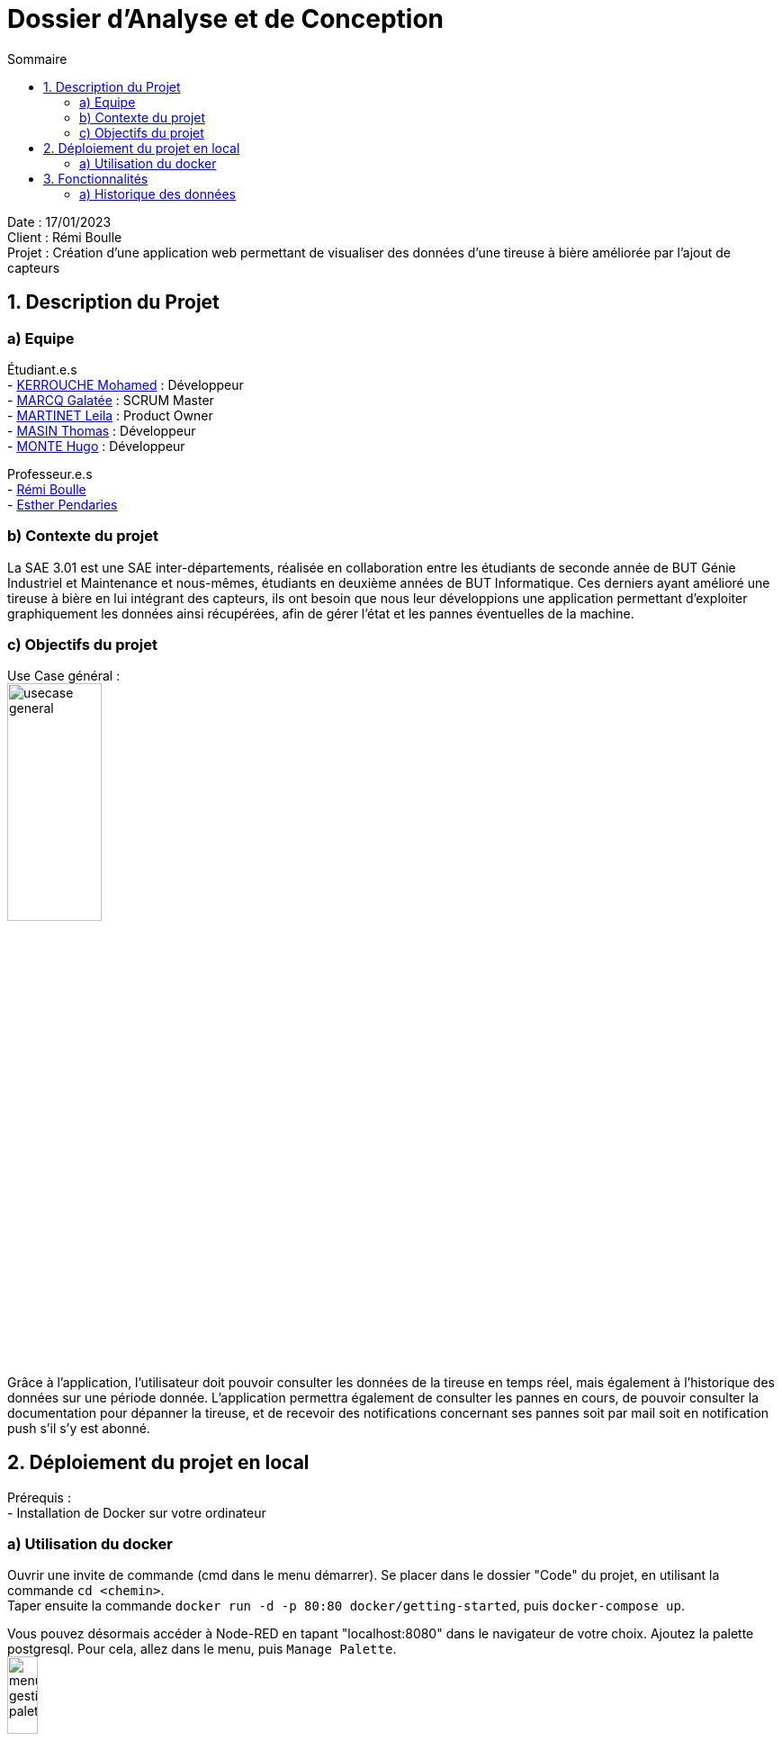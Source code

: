 = Dossier d’Analyse et de Conception
:toc:
:toc-title: Sommaire

Date : 17/01/2023 +
Client : Rémi Boulle +
Projet : Création d'une application web permettant de visualiser des données d'une tireuse à bière améliorée par l'ajout de capteurs + 

<<<

== 1. Description du Projet
=== a) Equipe

Étudiant.e.s +
- https://github.com/Fiujy[KERROUCHE Mohamed] : Développeur +
- https://github.com/GalateeM[MARCQ Galatée] : SCRUM Master +
- https://github.com/LeilaMartinet[MARTINET Leila] : Product Owner +
- https://github.com/caerroff[MASIN Thomas] : Développeur +
- https://github.com/hugomonte[MONTE Hugo] : Développeur

Professeur.e.s +
- https://github.com/rboulle[Rémi Boulle] +
- https://github.com/ependaries[Esther Pendaries]


=== b) Contexte du projet

La SAE 3.01 est une SAE inter-départements, réalisée en collaboration entre les étudiants de seconde année de BUT Génie Industriel et Maintenance et nous-mêmes, étudiants en deuxième années de BUT Informatique. Ces derniers ayant amélioré une tireuse à bière en lui intégrant des capteurs, ils ont besoin que nous leur développions une application permettant d’exploiter graphiquement les données ainsi récupérées, afin de gérer l’état et les pannes éventuelles de la machine.

=== c) Objectifs du projet
Use Case général : +
image:UC/usecase_general.svg[width=35%,height=35%]

Grâce à l'application, l'utilisateur doit pouvoir consulter les données de la tireuse en temps réel, mais également à l'historique des données sur une période donnée. L'application permettra également de consulter les pannes en cours, de pouvoir consulter la documentation pour dépanner la tireuse, et de recevoir des notifications concernant ses pannes soit par mail soit en notification push s'il s'y est abonné.

== 2. Déploiement du projet en local

Prérequis : +
- Installation de Docker sur votre ordinateur

=== a) Utilisation du docker

Ouvrir une invite de commande (cmd dans le menu démarrer). Se placer dans le dossier "Code" du projet, en utilisant la commande `cd <chemin>`. +
Taper ensuite la commande `docker run -d -p 80:80 docker/getting-started`, puis `docker-compose up`.

Vous pouvez désormais accéder à Node-RED en tapant "localhost:8080" dans le navigateur de votre choix. Ajoutez la palette postgresql. Pour cela, allez dans le menu, puis `Manage Palette`. +
image:Images/menu_gestion_palette.png[width=20%,height=20%] +
Dans l'onglet `Install`, recherchez `node-red-contrib-postgresql` et installez cette palette. +
image:Images/menu_ajout_palette_postgresql.png[width=50%,height=50%] +

Afin d'accéder à l'historique des données, vous devez importer le fichier https://github.com/GalateeM/SAE-ALT-S3-Dev-22-23-STDS-3B-Equipe-5/blob/main/Code/node_RED_configuration.json[node_RED_configuration.json] en allant dans le menu, puis en cliquant sur `Import`. Pour que la connexion au serveur fonctionne, vous devez éditer la node `mqtt`(node rose), puis éditer le serveur (icône de crayon à côté du serveur), et ajouter l'utilisateur "student" et le mot de passe "student".

Afin des créer les tables de la base de données, cliquez sur chacune des nodes `postgresql` (node bleue avec icône d'éléphant) puis sur `done` (cela permet de corriger un bug qui ne prend pas vraiment en compte la configuration à l'import). Ensuite, dans la node `postgresql` tout en haut, éditez le serveur (icône du crayon à côté du serveur) et ajoutez l'utilisateur (timescale) et le mot de passe (mot de passe présent dans le fichier docker-compose.yml). Cliquez sur "Deploy" puis une fois sur le bouton à côté de la node `timestamp`.




== 3. Fonctionnalités

Avant d'entrer en détail dans les fonctionnalités disponibles, voici un schéma de l'ensemble de nos services et leur fonctionnement entre eux.

image:Image/vue_globale.jpg[]


=== a) Historique des données

Use case : En tant qu'utilisateur je souhaite pouvoir consulter l'historique des données de la tireuse sur une période donnée. +
image:UC/usecase_historique.svg[]


- Récupération et insertion des données dans TimeScaleDB

Nous avons utilisé Node-RED afin de récupérer le flux MQTT provenant du serveur Raspberry Pi. Pour cela, nous avons ajouté une node `mqtt in`. Nous avons ajouté une connexion à TimescaleDB, et avec des requêtes SQL créé des tables pour stocker chaque donnée. La node `split` permet de trier les données en fonction de leur type (température, CO2, niveau,...), pour ensuite insérer les données dans la table correspondante.

image:Images/node_RED_configuration.png[width=50%,height=50%]

